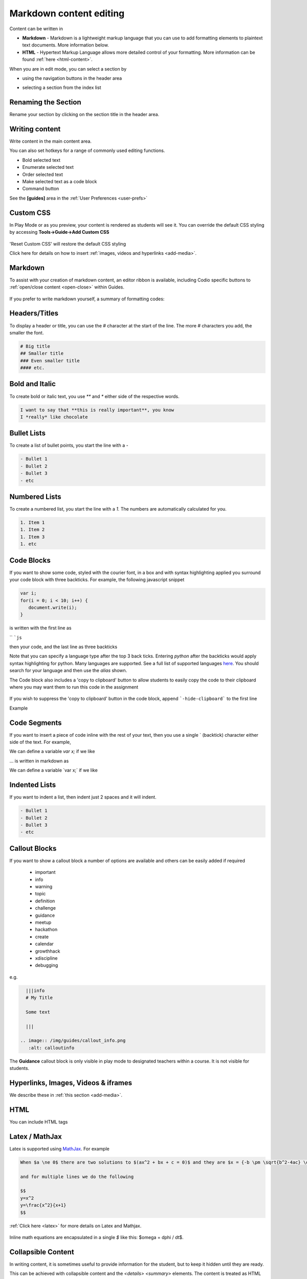 .. meta::
   :description: Using Markdown to format your Guides content

.. _markdown-content-editing:

Markdown content editing
========================

Content can be written in

- **Markdown** - Markdown is a lightweight markup language that you can use to add formatting elements to plaintext text documents. More information below.
- **HTML** - Hypertext Markup Language allows more detailed control of your formatting. More information can be found :ref:`here <html-content>`.

When you are in edit mode, you can select a section by

- using the navigation buttons in the header area
- selecting a section from the index list

  .. image:: /img/guides/editnav.png
     :alt: editnav




Renaming the Section
********************
Rename your section by clicking on the section title in the header area.

Writing content
***************
Write content in the main content area.

You can also set hotkeys for a range of commonly used editing functions. 

- Bold selected text
- Enumerate selected text
- Order selected text
- Make selected text as a code block
- Command button 

See the **[guides]** area in the :ref:`User Preferences <user-prefs>`

Custom CSS
**********

In Play Mode or as you preview, your content is rendered as students will see it. You can override the default CSS styling by accessing **Tools->Guide->Add Custom CSS**

  .. image:: /img/guides/guidecss.png
     :alt: Guide CSS


'Reset Custom CSS' will restore the default CSS styling

Click here for details on how to insert :ref:`images, videos and hyperlinks <add-media>`.

Markdown
********

To assist with your creation of markdown content, an editor ribbon is available, including Codio specific buttons to :ref:`open/close content <open-close>` within Guides.

  .. image:: /img/guides/editor-ribbon.png
     :alt: Markdown Editor Ribbon

If you prefer to write markdown yourself, a summary of formatting codes:

Headers/Titles
**************
To display a header or title, you can use the `#` character at the start of the line. The more `#` characters you add, the smaller the font.

.. code:: markdown

    # Big title
    ## Smaller title
    ### Even smaller title
    #### etc.


Bold and Italic
***************
To create bold or italic text, you use `**` and `*` either side of the respective words.

.. code:: markdown

    I want to say that **this is really important**, you know
    I *really* like chocolate


Bullet Lists
************
To create a list of bullet points, you start the line with a `-`

.. code:: markdown

    - Bullet 1
    - Bullet 2
    - Bullet 3
    - etc


Numbered Lists
**************
To create a numbered list, you start the line with a `1.` The numbers are automatically calculated for you.

.. code:: markdown

    1. Item 1
    1. Item 2
    1. Item 3
    1. etc

Code Blocks
***********
If you want to show some code, styled with the courier font, in a box and with syntax highlighting applied you surround your code block with three backticks. For example, the following javascript snippet

.. code:: javascript

    var i;
    for(i = 0; i < 10; i++) {
       document.write(i);
    }


is written with the first line as

`` ```js``

then your code, and the last line as three backticks


Note that you can specify a language type after the top 3 back ticks. Entering `python` after the backticks would apply syntax highlighting for python. Many languages are supported. See a full list of supported languages `here <https://github.com/github/linguist/blob/master/lib/linguist/languages.yml>`_. You should search for your language and then use the `alias` shown.

The Code block also includes a 'copy to clipboard' button to allow students to easily copy the code to their clipboard where you may want them to run this code in the assignment

  .. image:: /img/guides/copyclipboard.png
     :alt: copy to clipboard


If you wish to suppress the 'copy to clipboard' button in the code block, append ```-hide-clipboard``` to the first line

Example

 .. image:: /img/guides/hideclipboard.png
     :alt: hide copy to clipboard


Code Segments
*************
If you want to insert a piece of code inline with the rest of your text, then you use a single \` (backtick) character either side of the text. For example,

We can define a variable `var x;` if we like

... is written in markdown as

We can define a variable \`var x;\` if we like


Indented Lists
**************
If you want to indent a list, then indent just 2 spaces and it will indent.

.. code:: markdown

      - Bullet 1
      - Bullet 2
      - Bullet 3
      - etc


Callout Blocks
**************
If you want to show a callout block a number of options are available and others can be easily added if required

  - important
  - info
  - warning
  - topic
  - definition
  - challenge
  - guidance
  - meetup
  - hackathon
  - create
  - calendar
  - growthhack
  - xdiscipline
  - debugging

e.g.

.. code:: markdown

    |||info
    # My Title

    Some text

    |||

  .. image:: /img/guides/callout_info.png
     :alt: calloutinfo




The **Guidance** callout block is only visible in play mode to designated teachers within a course. It is not visible for students.


Hyperlinks, Images, Videos & iframes
************************************
We describe these in :ref:`this section <add-media>`.

HTML
****
You can include HTML tags


Latex / MathJax
***************

Latex is supported using `MathJax <http://www.mathjax.org/>`_. For example

.. code:: markdown

    When $a \ne 0$ there are two solutions to $(ax^2 + bx + c = 0)$ and they are $x = {-b \pm \sqrt{b^2-4ac} \over 2a}$

    and for multiple lines we do the following

    $$
    y=x^2
    y=\frac{x^2}{x+1}
    $$


:ref:`Click here <latex>` for more details on Latex and Mathjax.

  .. image:: /img/guides/mathjax.png
     :alt: MathJax



Inline math equations are encapsulated in a single `$` like this: $\omega = d\phi / dt$.

Collapsible Content
*******************
In writing content, it is sometimes useful to provide information for the student, but to keep it hidden until they are ready.

This can be achieved with collapsible content and the `<details> <summary>` elements. The content is treated as HTML and as such a mix of HTML and Markdown can be required.

.. Note::

  - If you have code blocks you must have an empty line after the closing ``</summary>`` tag.
  - All code block starter lines, e.g. \`\`\`js must be preceded by a blank line. 
  - The closing block \`\`\` tag must be followed by a newline. 
  - If you have multiple collapsible sections you must have an empty line after the closing ``</details>`` tag.
  - If you want the content to show by default, use `<details  open>`.

Example
-------

  .. image:: /img/guides/collapsible.png
     :alt: CollapsibleContent



The following is the code used to create the image above. Three code blocks are required for this display. 

.. code:: markdown

    ###Example Collapsible Content

    <details><summary>
        There are some <b>Special Numeric Values</b> which are part of the number data type. For each of the variables <code>a</code> <code>b</code>and <code>c</code> print out their data types and values.
    </summary><hr>

    The result of any mathematical operation will produce a value of type `number`.

    1. Variable `a` contains a value of `infinity` which represents mathematical infinity.
    2. Variable `b` is assigned a value where the left-hand operator looks like a `string` however JavaScript tries to convert it into a number which is successful.
    3. In the case of variable `c`, the string can't be converted and the operation returns the value of `NaN` which means _not a number_. If this is then used in subsequent operations the value cascades and the result will also be `NaN`.

.. code:: markdown

    <h6>Code Block</h6>

    ```js `
    const name = {
            first: 'John',
            'last name': 'Doe',
            dob: {
                year: 1970,
                month: 'January'
        }
    }

.. code:: markdown

    </details>



